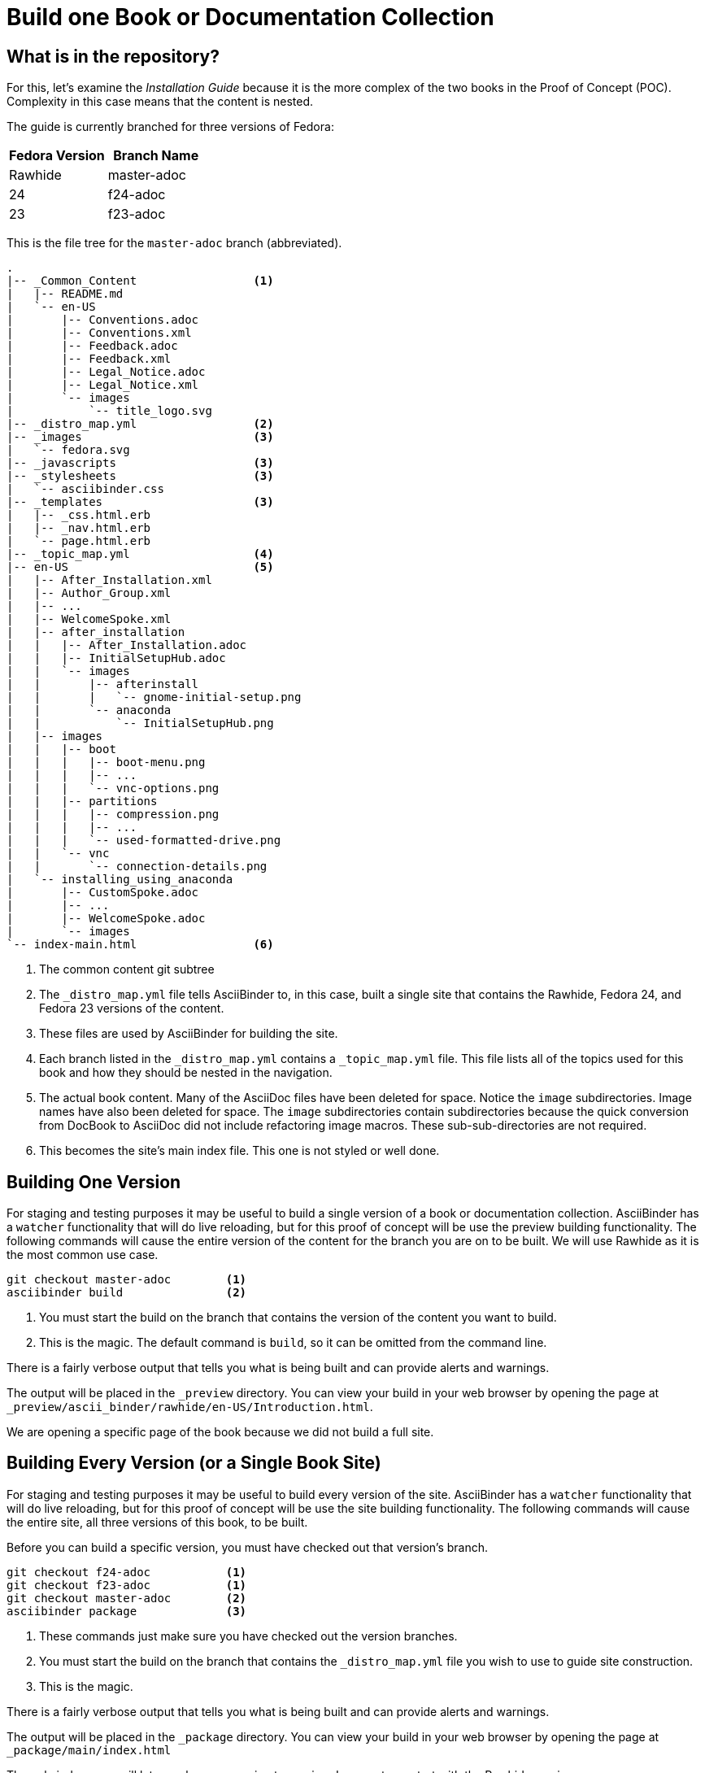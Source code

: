 = Build one Book or Documentation Collection
:data-uri:
:icons:

== What is in the repository?

For this, let's examine the _Installation Guide_ because it is the more
complex of the two books in the Proof of Concept (POC).  Complexity in
this case means that the content is nested.

The guide is currently branched for three versions of Fedora:
[options="header"]
|=======
|Fedora Version | Branch Name
|Rawhide | master-adoc
|24 | f24-adoc
|23 | f23-adoc
|=======

This is the file tree for the `master-adoc` branch (abbreviated).

```
.
|-- _Common_Content                 <1>
|   |-- README.md
|   `-- en-US
|       |-- Conventions.adoc
|       |-- Conventions.xml
|       |-- Feedback.adoc
|       |-- Feedback.xml
|       |-- Legal_Notice.adoc
|       |-- Legal_Notice.xml
|       `-- images
|           `-- title_logo.svg
|-- _distro_map.yml                 <2>
|-- _images                         <3>
|   `-- fedora.svg
|-- _javascripts                    <3>
|-- _stylesheets                    <3>
|   `-- asciibinder.css
|-- _templates                      <3>
|   |-- _css.html.erb
|   |-- _nav.html.erb
|   `-- page.html.erb
|-- _topic_map.yml                  <4>
|-- en-US                           <5>
|   |-- After_Installation.xml
|   |-- Author_Group.xml
|   |-- ...
|   |-- WelcomeSpoke.xml
|   |-- after_installation
|   |   |-- After_Installation.adoc
|   |   |-- InitialSetupHub.adoc
|   |   `-- images
|   |       |-- afterinstall
|   |       |   `-- gnome-initial-setup.png
|   |       `-- anaconda
|   |           `-- InitialSetupHub.png
|   |-- images
|   |   |-- boot
|   |   |   |-- boot-menu.png
|   |   |   |-- ...
|   |   |   `-- vnc-options.png
|   |   |-- partitions
|   |   |   |-- compression.png
|   |   |   |-- ...
|   |   |   `-- used-formatted-drive.png
|   |   `-- vnc
|   |       `-- connection-details.png
|   `-- installing_using_anaconda
|       |-- CustomSpoke.adoc
|       |-- ...
|       |-- WelcomeSpoke.adoc
|       `-- images
`-- index-main.html                 <6>
```

<1> The common content git subtree
<2> The `_distro_map.yml` file tells AsciiBinder to, in this case,
   built a single site that contains the Rawhide, Fedora 24, and Fedora
   23 versions of the content.
<3> These files are used by AsciiBinder for building the site.
<4> Each branch listed in the `_distro_map.yml` contains a
   `_topic_map.yml` file.  This file lists all of the topics used for
   this book and how they should be nested in the navigation.
<5> The actual book content.  Many of the AsciiDoc files have been
   deleted for space.  Notice the `image` subdirectories.  Image names
   have also been deleted for space.  The `image` subdirectories contain
   subdirectories because the quick conversion from DocBook to AsciiDoc
   did not include refactoring image macros.  These sub-sub-directories
   are not required.
<6> This becomes the site's main index file.  This one is not styled or
   well done.

== Building One Version

For staging and testing purposes it may be useful to build a single
version of a book or documentation collection.  AsciiBinder has a
`watcher` functionality that will do live reloading, but for this proof
of concept will be use the preview building functionality.  The following
commands will cause the entire version of the content for the branch
you are on to be built.  We will use Rawhide as it is the most common
use case.

```
git checkout master-adoc        <1>
asciibinder build               <2>
```

<1> You must start the build on the branch that contains the version of
   the content you want to build.
<2> This is the magic. The default command is `build`, so it can be
   omitted from the command line.

There is a fairly verbose output that tells you what is being built and
can provide alerts and warnings.

The output will be placed in the `_preview` directory.  You can
view your build in your web browser by opening the page at
`_preview/ascii_binder/rawhide/en-US/Introduction.html`.

We are opening a specific page of the book because we did not build a
full site.

== Building Every Version (or a Single Book Site)

For staging and testing purposes it may be useful to build every version
of the site.  AsciiBinder has a `watcher` functionality that will do
live reloading, but for this proof of concept will be use the site
building functionality.  The following commands will cause the entire
site, all three versions of this book, to be built.

Before you can build a specific version, you must have checked out that version's branch.

```
git checkout f24-adoc           <1>
git checkout f23-adoc           <1>
git checkout master-adoc        <2>
asciibinder package             <3>
```

<1> These commands just make sure you have checked out the version
   branches.
<2> You must start the build on the branch that contains the
   `_distro_map.yml` file you wish to use to guide site construction.
<3> This is the magic.

There is a fairly verbose output that tells you what is being built and
can provide alerts and warnings.

The output will be placed in the `_package` directory.  You can view your
build in your web browser by opening the page at `_package/main/index.html`

The ugly index page will let you choose a version to preview.  I suggest
you start with the Rawhide version.

At some point, take a look at the "Kickstart Syntax Reference" and scroll
down a little bit to see a line that reads:

```
$ ksverdiff -f F23 -t F24
```

This line uses the macros for the current and previous versions of the
product.  Now look at the same file in Fedora 24 and Fedora 23 and see
the difference.
